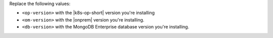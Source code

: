 Replace the following values:

- ``<op-version>`` with the |k8s-op-short| version you're installing
- ``<om-version>`` with the |onprem| version you're installing. 
- ``<db-version>`` with the MongoDB Enterprise database version you're
  installing.